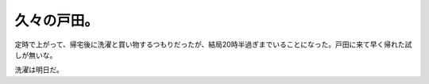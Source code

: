 久々の戸田。
============

定時で上がって、帰宅後に洗濯と買い物するつもりだったが、結局20時半過ぎまでいることになった。戸田に来て早く帰れた試しが無いな。

洗濯は明日だ。






.. author:: default
.. categories:: work
.. tags::
.. comments::
